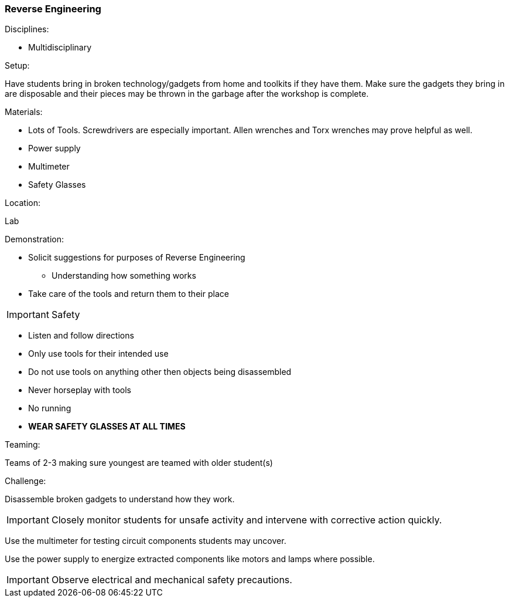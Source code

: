 === Reverse Engineering
.Disciplines:
* Multidisciplinary

.Setup:
Have students bring in broken technology/gadgets from home and toolkits if
they have them. Make sure the gadgets they bring in are disposable and their
pieces may be thrown in the garbage after the workshop is complete.

.Materials:
* Lots of Tools. Screwdrivers are especially important. Allen wrenches and Torx
  wrenches may prove helpful as well.
* Power supply
* Multimeter
* Safety Glasses

.Location:
Lab

.Demonstration:
* Solicit suggestions for purposes of Reverse Engineering
** Understanding how something works
* Take care of the tools and return them to their place

****
IMPORTANT: Safety

* Listen and follow directions
* Only use tools for their intended use
* Do not use tools on anything other then objects being disassembled
* Never horseplay with tools
* No running
* *WEAR SAFETY GLASSES AT ALL TIMES*
****


.Class Inquiry:

.Teaming:
Teams of 2-3 making sure youngest are teamed with older student(s)

.Challenge:
Disassemble broken gadgets to understand how they work.

IMPORTANT: Closely monitor students for unsafe activity and intervene with
corrective action quickly.

Use the multimeter for testing circuit components students may uncover.

Use the power supply to energize extracted components like motors and lamps where possible.

IMPORTANT: Observe electrical and mechanical safety precautions.

// vim: set syntax=asciidoc:
